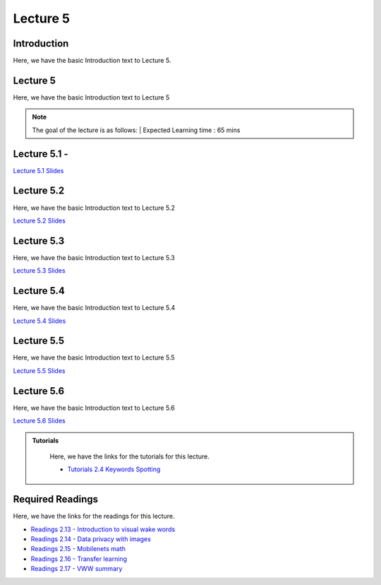 Lecture 5
===============================

Introduction
------------

Here, we have the basic Introduction text to Lecture 5.

Lecture 5
--------------

Here, we have the basic Introduction text to Lecture 5

.. note::
   The goal of the lecture is as follows:  |
   Expected Learning time : 65 mins 

Lecture 5.1 - 
---------------

`Lecture 5.1 Slides <https://drive.google.com/file/d/1QCeOn-HaQcdd4joSRJoPPesoZBBtnoB3/view?usp=sharing>`_

.. raw:: html

    <iframe width="560" height="315" src="https://www.youtube.com/embed/NydG2l9KIUU" title="YouTube video player" frameborder="0" allow="accelerometer; autoplay; clipboard-write; encrypted-media; gyroscope; picture-in-picture; web-share" allowfullscreen></iframe>
\

Lecture 5.2
--------------

Here, we have the basic Introduction text to Lecture 5.2

`Lecture 5.2 Slides <https://drive.google.com/file/d/1TGCKwn9QfScqN0TyqEK4eZ4kJ15O6ROc/view?usp=sharing>`_ \


.. raw:: html

    <iframe width="560" height="315" src="https://www.youtube.com/embed/WGVTFqdDQX0" title="YouTube video player" frameborder="0" allow="accelerometer; autoplay; clipboard-write; encrypted-media; gyroscope; picture-in-picture; web-share" allowfullscreen></iframe>

\

Lecture 5.3
--------------
Here, we have the basic Introduction text to Lecture 5.3

`Lecture 5.3 Slides <https://drive.google.com/file/d/1Vf6ftSYQ7NhGC3UVzgnplJP1hBbAKyOi/view?usp=sharing>`_

.. raw:: html

    <iframe width="560" height="315" src="https://www.youtube.com/embed/vMAqfnfRaRg" title="YouTube video player" frameborder="0" allow="accelerometer; autoplay; clipboard-write; encrypted-media; gyroscope; picture-in-picture; web-share" allowfullscreen></iframe>

\

Lecture 5.4
--------------
Here, we have the basic Introduction text to Lecture 5.4

`Lecture 5.4 Slides <https://drive.google.com/file/d/1c02uj6Fxfd5N7Yo0QtIPpgMUlwD-dH1g/view?usp=sharing>`_

.. raw:: html

    <iframe width="560" height="315" src="https://www.youtube.com/embed/S5lzS8tvbag" title="YouTube video player" frameborder="0" allow="accelerometer; autoplay; clipboard-write; encrypted-media; gyroscope; picture-in-picture; web-share" allowfullscreen></iframe>

\

Lecture 5.5
--------------
Here, we have the basic Introduction text to Lecture 5.5

`Lecture 5.5 Slides <https://drive.google.com/file/d/1ooDNQu_H85mVC2bN5VXwb_fHu0OM_Ng2/view?usp=sharing>`_

.. raw:: html

    <iframe width="560" height="315" src="https://www.youtube.com/embed/uWyrYoSh3M4" title="YouTube video player" frameborder="0" allow="accelerometer; autoplay; clipboard-write; encrypted-media; gyroscope; picture-in-picture; web-share" allowfullscreen></iframe>

\

Lecture 5.6
--------------
Here, we have the basic Introduction text to Lecture 5.6

`Lecture 5.6 Slides <https://drive.google.com/file/d/1A6i7F6NHQzoSfbZuo53zv1vUi09PU54I/view?usp=sharing>`_

.. raw:: html

    <iframe width="560" height="315" src="https://www.youtube.com/embed/oVlYoHv3Meo" title="YouTube video player" frameborder="0" allow="accelerometer; autoplay; clipboard-write; encrypted-media; gyroscope; picture-in-picture; web-share" allowfullscreen></iframe>

\


.. raw:: html

   <style>
   .custom-note > .admonition-title {
       background-color: yellow;
   }
   </style>

.. admonition:: **Tutorials**
   :class: custom-warning

    Here, we have the links for the tutorials for this lecture. 

    * `Tutorials 2.4 Keywords Spotting <https://colab.research.google.com/drive/17dt2GYSS8zR4GmrgMQUNx7SycmY7_ANv?usp=sharing>`_

.. raw:: html

   <style>
   .custom-warning {
       background-color: #f0b37e;
       padding: 10px;
   }
   .custom-warning > .admonition-title {
       color: #ffffff;
       background-color: #f0b37e;
       padding: 5px;
   }
    .custom-warning > .admonition.warning {
       background-color: #ffedcc;
   }
   </style>

Required Readings 
--------------
Here, we have the links for the readings for this lecture. 


* `Readings 2.13 - Introduction to visual wake words <https://drive.google.com/file/d/1QuuvvTiUuTAkgl-Gh1SV6pJwHf5DrYWy/view?usp=sharing>`_  
* `Readings 2.14 - Data privacy with images <https://drive.google.com/file/d/14Sch0vapjOd9gOgZ4fOhncRezWC99rPU/view?usp=sharing>`_  
* `Readings 2.15 - Mobilenets math <https://drive.google.com/file/d/1W84tRMZt0HL2TSCUn1Bq8hnrRVYOvBx2/view?usp=sharing>`_  
* `Readings 2.16 - Transfer learning <https://drive.google.com/file/d/12gVbOufX_ZbnWa5uyjIcTVX95YU-sdZP/view?usp=sharing>`_  
* `Readings 2.17 - VWW summary <https://drive.google.com/file/d/1syoM1UDvJUZQoCGdqN0_m6tzU5EGbSFn/view?usp=sharing>`_  


